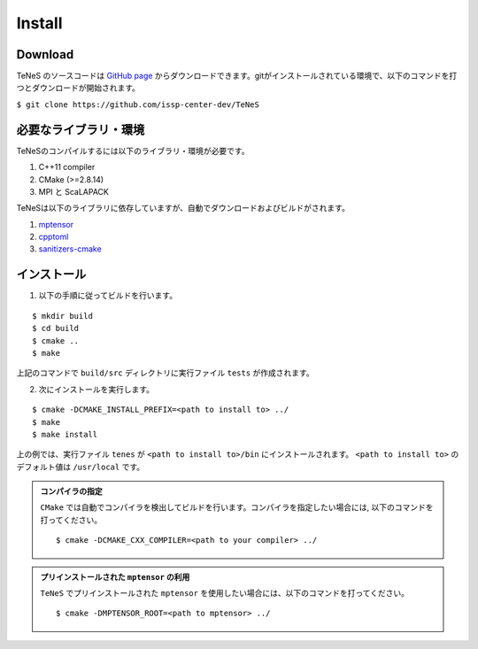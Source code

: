 
Install
-------------------


Download
===================
TeNeS のソースコードは `GitHub page <https://github.com/issp-center-dev/TeNeS>`_ からダウンロードできます。gitがインストールされている環境で、以下のコマンドを打つとダウンロードが開始されます。

``$ git clone https://github.com/issp-center-dev/TeNeS``


必要なライブラリ・環境
======================
TeNeSのコンパイルするには以下のライブラリ・環境が必要です。

1. C++11 compiler
2. CMake (>=2.8.14)
3. MPI と ScaLAPACK

TeNeSは以下のライブラリに依存していますが、自動でダウンロードおよびビルドがされます。

1. `mptensor <https://github.com/smorita/mptensor>`_ 
2. `cpptoml <https://github.com/skystrife/cpptoml>`_
3. `sanitizers-cmake <https://github.com/arsenm/sanitizers-cmake>`_

インストール
======================

1. 以下の手順に従ってビルドを行います。

::

  $ mkdir build
  $ cd build
  $ cmake ..
  $ make

上記のコマンドで ``build/src`` ディレクトリに実行ファイル ``tests`` が作成されます。
  
2. 次にインストールを実行します。

::

  $ cmake -DCMAKE_INSTALL_PREFIX=<path to install to> ../
  $ make
  $ make install
 
上の例では、実行ファイル ``tenes`` が ``<path to install to>/bin`` にインストールされます。 ``<path to install to>`` のデフォルト値は ``/usr/local`` です。


.. admonition:: コンパイラの指定

   ``CMake`` では自動でコンパイラを検出してビルドを行います。コンパイラを指定したい場合には, 以下のコマンドを打ってください。
   ::

      $ cmake -DCMAKE_CXX_COMPILER=<path to your compiler> ../


.. admonition:: プリインストールされた ``mptensor`` の利用

   ``TeNeS`` でプリインストールされた ``mptensor`` を使用したい場合には、以下のコマンドを打ってください。
   ::

      $ cmake -DMPTENSOR_ROOT=<path to mptensor> ../

